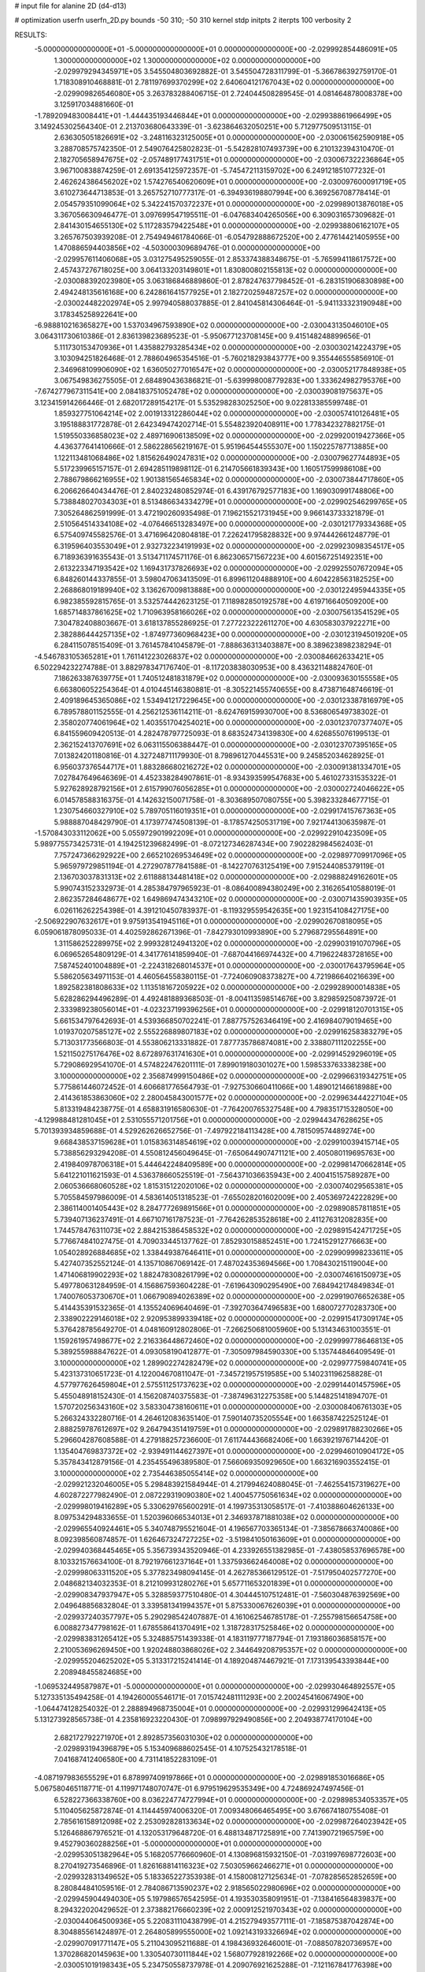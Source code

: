 # input file for alanine 2D (d4-d13)

# optimization
userfn       userfn_2D.py
bounds       -50 310; -50 310
kernel       stdp
initpts      2
iterpts      100
verbosity    2



RESULTS:
 -5.000000000000000E+01 -5.000000000000000E+01  0.000000000000000E+00      -2.029992854486091E+05
  1.300000000000000E+02  1.300000000000000E+02  0.000000000000000E+00      -2.029979294345971E+05       3.545504803692882E-01  3.545504728311799E-01      -5.366786392759170E-01  1.718308910468881E-01
  2.781197699370299E+02  2.640604121767043E+02  0.000000000000000E+00      -2.029909826546080E+05       3.263783288406715E-01  2.724044508289545E-01       4.081464878008378E+00  3.125917034881660E-01
 -1.789209483008441E+01 -1.444435193446844E+01  0.000000000000000E+00      -2.029938861966499E+05       3.149245302564340E-01  2.213703680643339E-01      -3.623864632050251E+00  5.712977509513115E-01
  2.636305051826691E+02 -3.248116323125005E+01  0.000000000000000E+00      -2.030061562590918E+05       3.288708575742350E-01  2.549076425802823E-01      -5.542828107493739E+00  6.210132394310470E-01
  2.182705658947675E+02 -2.057489177431751E+01  0.000000000000000E+00      -2.030067322236864E+05       3.967100838874259E-01  2.691354125972357E-01      -5.745472113159702E+00  6.249121851077232E-01
  2.462624386456202E+02  1.574276540620609E+01  0.000000000000000E+00      -2.030097600091719E+05       3.610273644713853E-01  3.265752710777317E-01      -6.394936198807994E+00  6.369256708778414E-01
  2.054579351099064E+02  5.342241570372237E+01  0.000000000000000E+00      -2.029989013876018E+05       3.367056630946477E-01  3.097699547195511E-01      -6.047683404265056E+00  6.309031657309682E-01
  2.841430154655130E+02  5.117283579422548E+01  0.000000000000000E+00      -2.029938806162107E+05       3.265767503939208E-01  2.754949461784066E-01      -6.054792888672520E+00  2.477614421405955E+00
  1.470886594403856E+02 -4.503000309689476E-01  0.000000000000000E+00      -2.029957611406068E+05       3.031275495259055E-01  2.853374388348675E-01      -5.765994118617572E+00  2.457437276718025E+00
  3.064133203149801E+01  1.830800802155813E+02  0.000000000000000E+00      -2.030088392023980E+05       3.063186846889860E-01  2.878247637798452E-01      -6.283151906830898E+00  2.494248135616168E+00
  6.242861641577925E+01  2.182720259487257E+02  0.000000000000000E+00      -2.030024482202974E+05       2.997940588037885E-01  2.841045814306464E-01      -5.941133323190948E+00  3.178345258922641E+00
 -6.988810216365827E+00  1.537034967593890E+02  0.000000000000000E+00      -2.030043135046010E+05       3.064311730610386E-01  2.836139823689523E-01      -5.950677123708145E+00  9.415148248899656E-01
  5.111730153470936E+01  1.435882793285434E+02  0.000000000000000E+00      -2.030030214224379E+05       3.103094251826468E-01  2.788604965354516E-01      -5.760218293843777E+00  9.355446555856910E-01
  2.346968109906090E+02  1.636050277016547E+02  0.000000000000000E+00      -2.030052177848938E+05       3.067549836275505E-01  2.684890436386821E-01      -5.639998008779283E+00  1.333624982795376E+00
 -7.674277967311541E+00  2.084183751052478E+02  0.000000000000000E+00      -2.030039081975637E+05       3.123415914266446E-01  2.682017289154217E-01       5.535298283025250E+00  9.022813385599748E-01
  1.859327751064214E+02  2.001913312286044E+02  0.000000000000000E+00      -2.030057410126481E+05       3.195188831772878E-01  2.642349474202714E-01       5.554823920408911E+00  1.778342327882175E-01
  1.519550336858023E+02  2.489716906138509E+02  0.000000000000000E+00      -2.029920019427366E+05       4.436377641410666E-01  2.586228656219167E-01       5.951964544555307E+00  1.150225787713885E+00
  1.122113481068486E+02  1.815626490247831E+02  0.000000000000000E+00      -2.030079627744893E+05       5.517239965157157E-01  2.694285119898112E-01       6.214705661839343E+00  1.160517599986108E+00
  2.788679866216955E+02  1.901381565465834E+02  0.000000000000000E+00      -2.030073844717860E+05       6.206626640434476E-01  2.840232480852974E-01       6.439176792577183E+00  1.169030991748806E+00
  5.738848027034303E+01  8.513486634334279E+01  0.000000000000000E+00      -2.029902546299765E+05       7.305264862591999E-01  3.472190260935498E-01       7.196215521731945E+00  9.966143733321879E-01
  2.510564514334108E+02 -4.076466513283497E+00  0.000000000000000E+00      -2.030121779334368E+05       6.575409745582576E-01  3.471696420804818E-01       7.226241795828832E+00  9.974442661248779E-01
  6.319596403553049E+01  2.932732234191993E+02  0.000000000000000E+00      -2.029923098354517E+05       6.718936391635543E-01  3.513471174571176E-01       6.862306571567223E+00  4.601567251492351E+00
  2.613223347193542E+02  1.169431737826693E+02  0.000000000000000E+00      -2.029925507672094E+05       6.848260144337855E-01  3.598047063413509E-01       6.899611204888910E+00  4.604228563182525E+00
  2.268868019189940E+02  3.136267009813888E+00  0.000000000000000E+00      -2.030122495944335E+05       6.982385592815765E-01  3.532574442623125E-01       7.118982850192578E+00  4.619716640509200E+00
  1.685714837861625E+02  1.710963958166026E+02  0.000000000000000E+00      -2.030075613541529E+05       7.304782408803667E-01  3.618137855286925E-01       7.277223222611270E+00  4.630583037922271E+00
  2.382886444257135E+02 -1.874977360968423E+00  0.000000000000000E+00      -2.030123194501920E+05       6.284115078515409E-01  3.761457841045879E-01      -7.888636313403887E+00  8.389623898238294E-01
 -4.546783105365281E+01  1.761141223026837E+02  0.000000000000000E+00      -2.030084662633421E+05       6.502294232274788E-01  3.882978347176740E-01      -8.117203838030953E+00  8.436321148824760E-01
  7.186263387639775E+01  1.740512481831879E+02  0.000000000000000E+00      -2.030093630155558E+05       6.663806052254364E-01  4.010445146380881E-01      -8.305221455740655E+00  8.473871648746619E-01
  2.409189645365086E+02  1.534941217229645E+00  0.000000000000000E+00      -2.030123387816979E+05       6.789578801152555E-01  4.256212536114211E-01      -8.624769159930700E+00  8.536806549738302E-01
  2.358020774061964E+02  1.403551704254021E+00  0.000000000000000E+00      -2.030123707377407E+05       6.841559609420513E-01  4.282478797725093E-01       8.683524734139830E+00  4.626855076199513E-01
  2.362152413707691E+02  6.063115506388447E-01  0.000000000000000E+00      -2.030123707395165E+05       7.013824201180816E-01  4.327248711179930E-01       8.798961270445531E+00  9.245852034628925E-01
  6.956037376544717E+01  1.883286680216272E+02  0.000000000000000E+00      -2.030091381334701E+05       7.027847649646369E-01  4.452338284907861E-01      -8.934393599547683E+00  5.461027331535322E-01
  5.927628928792156E+01  2.615799076056285E+01  0.000000000000000E+00      -2.030002724046622E+05       6.014578588316375E-01  4.142632150071758E-01      -8.303689507080755E+00  5.398233284677715E-01
  1.230754660327910E+02  5.789705116019351E+01  0.000000000000000E+00      -2.029917415767363E+05       5.988887048429790E-01  4.173977474508139E-01      -8.178574250531719E+00  7.921744130635987E-01
 -1.570843033112062E+00  5.055972901992209E+01  0.000000000000000E+00      -2.029922910423509E+05       5.989775573425731E-01  4.194251239682499E-01      -8.072127346287434E+00  7.902282984562403E-01
  7.757247366292922E+00  2.665210269534649E+02  0.000000000000000E+00      -2.029897709917096E+05       5.965979729851194E-01  4.272907877841588E-01      -8.142270763125419E+00  7.915244085379119E-01
  2.136703037831313E+02  2.611888134481418E+02  0.000000000000000E+00      -2.029888249162601E+05       5.990743152332973E-01  4.285384797965923E-01      -8.086400894380249E+00  2.316265410588019E-01
  2.862357284648677E+02  1.649869474343210E+02  0.000000000000000E+00      -2.030071435903935E+05       6.026116262254398E-01  4.391210450783937E-01      -8.119329559542635E+00  1.923154108427175E+00
 -2.506922907632617E+01  9.975913541945116E+01  0.000000000000000E+00      -2.029902670818095E+05       6.059061878095033E-01  4.402592862671396E-01      -7.842793010993890E+00  5.279687295564891E+00
  1.311586252289975E+02  2.999328124941320E+02  0.000000000000000E+00      -2.029903191070796E+05       6.069652654809129E-01  4.341776141859940E-01      -7.687044166974432E+00  4.719622483728165E+00
  7.587452401004889E+01 -2.224318268014537E+01  0.000000000000000E+00      -2.030017643795964E+05       5.586205634971153E-01  4.460564558380115E-01      -7.724060908373827E+00  4.721986640216639E+00
  1.892582381808633E+02  1.113518167205922E+02  0.000000000000000E+00      -2.029928900014838E+05       5.628286294496289E-01  4.492481889368503E-01      -8.004113598514676E+00  3.829859250873972E-01
  2.333989238056014E+01 -4.023237199396256E+01  0.000000000000000E+00      -2.029918120701315E+05       5.661534797642693E-01  4.539366850702241E-01       7.887757526346419E+00  2.416984079019465E+00
  1.019370207585127E+02  2.555226889807183E+02  0.000000000000000E+00      -2.029916258383279E+05       5.713031773566803E-01  4.553806213331882E-01       7.877735786874081E+00  2.338807111202255E+00
  1.521150275176476E+02  8.672897631741630E+01  0.000000000000000E+00      -2.029914529296019E+05       5.729086929541070E-01  4.574822476201111E-01       7.899019180301027E+00  1.598533763338238E+00
  3.100000000000000E+02  2.356874999150486E+02  0.000000000000000E+00      -2.029966319342751E+05       5.775861446072452E-01  4.606681776564793E-01      -7.927530660411066E+00  1.489012146618988E+00
  2.414361853863060E+02  2.280045843001577E+02  0.000000000000000E+00      -2.029963444227104E+05       5.813319484238775E-01  4.658831916580630E-01      -7.764200765327548E+00  4.798351715328050E+00
 -4.129988481281045E+01  2.531055571201756E+01  0.000000000000000E+00      -2.029944347628625E+05       5.701393934859688E-01  4.529262626652756E-01      -7.497922184113428E+00  4.781509574489274E+00
  9.668438537159628E+01  1.015836314854619E+02  0.000000000000000E+00      -2.029910039415714E+05       5.738856293294208E-01  4.550812456049645E-01      -7.650644907471121E+00  2.405080119695763E+00
  2.419840978706318E+01  5.444642248409589E+00  0.000000000000000E+00      -2.029981470662814E+05       5.641221011621593E-01  4.536378660525519E-01      -7.564371036635943E+00  2.400415157589287E+00
  2.060536668060528E+02  1.815315122020106E+02  0.000000000000000E+00      -2.030074029565381E+05       5.705584597986009E-01  4.583614051318523E-01      -7.655028201602009E+00  2.405369724222829E+00
  2.386114001405443E+02  8.284777269891566E+01  0.000000000000000E+00      -2.029890857811851E+05       5.739407136237491E-01  4.667107161787523E-01      -7.764262853528618E+00  2.411276312082835E+00
  1.744578476311073E+02  2.884215386458532E+02  0.000000000000000E+00      -2.029891542471725E+05       5.776674841027475E-01  4.709033445137762E-01       7.852930158852451E+00  1.724152912776663E+00
  1.054028926884685E+02  1.338449387646411E+01  0.000000000000000E+00      -2.029909998233611E+05       5.427407352552124E-01  4.135710867069142E-01       7.487024353694566E+00  1.708430215119004E+00
  1.471406819902293E+02  1.882478308261799E+02  0.000000000000000E+00      -2.030074616150973E+05       5.497780631284959E-01  4.156867593604228E-01      -7.619643090295490E+00  7.684942174849834E-01
  1.740076053730670E+01  1.066790894026389E+02  0.000000000000000E+00      -2.029919076652638E+05       5.414435391532365E-01  4.135524069640469E-01      -7.392703647496583E+00  1.680072770283730E+00
  2.338902229146018E+02  2.920953899339418E+02  0.000000000000000E+00      -2.029915417309174E+05       5.376428785649270E-01  4.048160912802806E-01      -7.266250681005960E+00  5.131434631003551E-01
  1.159261957498677E+02  2.216336448672460E+02  0.000000000000000E+00      -2.029999778646813E+05       5.389255988847622E-01  4.093058190412877E-01      -7.305097984590330E+00  5.135744846409549E-01
  3.100000000000000E+02  1.289902274282479E+02  0.000000000000000E+00      -2.029977759840741E+05       5.423137310651723E-01  4.122004670811047E-01      -7.345721957519585E+00  5.140231196258828E-01
  4.577977626459804E+01  2.575511251737623E+02  0.000000000000000E+00      -2.029914401457596E+05       5.455048918152430E-01  4.156208740375583E-01      -7.387496312275358E+00  5.144825141894707E-01
  1.570720256343160E+02  3.583304738160611E+01  0.000000000000000E+00      -2.030008406761303E+05       5.266324332280716E-01  4.264612083635140E-01       7.590140735205554E+00  1.663587422525124E-01
  2.888259787612697E+02  9.264794351419759E+01  0.000000000000000E+00      -2.029891788230266E+05       5.296604287608588E-01  4.279188257236600E-01       7.611744436682406E+00  1.663921976714420E-01
  1.135404769837372E+02 -2.939491144627397E+01  0.000000000000000E+00      -2.029946010904172E+05       5.357843412879156E-01  4.235455496389580E-01       7.566069350929650E+00  1.663216903552415E-01
  3.100000000000000E+02  2.735446385055414E+02  0.000000000000000E+00      -2.029921232046005E+05       5.298483921584944E-01  4.217994624088045E-01      -7.462554157319627E+00  4.602872277982490E-01
  2.087229319090380E+02  1.400457750561634E+02  0.000000000000000E+00      -2.029998019416289E+05       5.330629765600291E-01  4.199735313058517E-01      -7.410388604626133E+00  8.097534294833655E-01
  1.520396066534013E+01  2.346937871881038E+02  0.000000000000000E+00      -2.029965540924461E+05       5.340748795521604E-01  4.196567703365134E-01      -7.385678663740086E+00  8.092398560874857E-01
  1.626467324727225E+02 -3.519841050163609E+01  0.000000000000000E+00      -2.029940368445465E+05       5.356739343520946E-01  4.233926551382985E-01      -7.438058537696578E+00  8.103321576634100E-01
  8.792197661237164E+01  1.337593662464008E+02  0.000000000000000E+00      -2.029998063311520E+05       5.377823498094145E-01  4.262785366129512E-01      -7.517950402577270E+00  2.048682134032353E-01
  8.212109931280276E+01  5.657711653201839E+01  0.000000000000000E+00      -2.029908347937947E+05       5.328859377510480E-01  4.304445107512481E-01      -7.560304876392569E+00  2.049648856832804E-01
  3.339581341994357E+01  5.875330067626039E+01  0.000000000000000E+00      -2.029937240357797E+05       5.290298542407887E-01  4.161062546785178E-01      -7.255798156654758E+00  6.008827347798162E-01
  1.678558641370491E+02  1.318728317525846E+02  0.000000000000000E+00      -2.029983831265412E+05       5.324885751439338E-01  4.183119777187794E-01       7.193186036858157E+00  2.210053696269450E+00
  1.920248803868026E+02  2.344649208795357E+02  0.000000000000000E+00      -2.029955204625202E+05       5.313317215241414E-01  4.189204874467921E-01       7.173139543393844E+00  2.208948455824685E+00
 -1.069532449587987E+01 -5.000000000000000E+01  0.000000000000000E+00      -2.029930464892557E+05       5.127335135494258E-01  4.194260005546171E-01       7.015742481111293E+00  2.200245416067490E+00
 -1.064474128254032E-01  2.288894968735004E+01  0.000000000000000E+00      -2.029931299642413E+05       5.131273928565738E-01  4.235816923220430E-01       7.098997929490856E+00  2.204938774170104E+00
  2.682172792271970E+01  2.892857356031030E+02  0.000000000000000E+00      -2.029893194396879E+05       5.153409688602545E-01  4.107525432178518E-01       7.041687412406580E+00  4.731141852283109E-01
 -4.087197983655529E+01  6.878997409197866E+01  0.000000000000000E+00      -2.029891853016686E+05       5.067580465118771E-01  4.119971748070747E-01       6.979519629535349E+00  4.724869247497456E-01
  6.528227366338760E+00  8.036224774727994E+01  0.000000000000000E+00      -2.029898534053357E+05       5.110405625872874E-01  4.114445974006320E-01       7.009348066465495E+00  3.676674180755408E-01
  2.785616158912098E+02  2.253092828133634E+02  0.000000000000000E+00      -2.029987264023942E+05       5.126468867976521E-01  4.132053179648720E-01       6.488134871725891E+00  7.741390721965759E+00
  9.452790360288256E+01 -5.000000000000000E+01  0.000000000000000E+00      -2.029953051382964E+05       5.168205776660960E-01  4.130896815932150E-01      -7.031997698772603E+00  8.270419273546896E-01
  1.826168814116323E+02  7.503059662466271E+01  0.000000000000000E+00      -2.029932831349652E+05       5.183365227353938E-01  4.158008127125634E-01      -7.078285652852659E+00  8.280844841059516E-01
  2.784086713590237E+02  2.918565022980696E+02  0.000000000000000E+00      -2.029945904494030E+05       5.197986576542595E-01  4.193530358091951E-01      -7.138416564839837E+00  8.294322020429652E-01
  2.373882176660239E+02  2.000912521970343E+02  0.000000000000000E+00      -2.030044064500936E+05       5.220831110438799E-01  4.215279493577111E-01      -7.185875387042874E+00  8.304885561424897E-01
  2.264805899555000E+02  1.092143193326694E+02  0.000000000000000E+00      -2.029907091771147E+05       5.211043095211688E-01  4.198436932646001E-01      -7.088507820736957E+00  1.370286820145963E+00
  1.330540730111844E+02  1.568077928192266E+02  0.000000000000000E+00      -2.030051019198343E+05       5.234750558737978E-01  4.209076921625288E-01      -7.121167841776398E+00  1.371570081051322E+00
  1.568292679488029E+02  2.212545915391838E+02  0.000000000000000E+00      -2.030001784375904E+05       5.258011776215893E-01  4.232548389236271E-01      -7.175295533729948E+00  1.373686955983678E+00
  1.092363856993454E+02  2.797432484696062E+02  0.000000000000000E+00      -2.029900944123414E+05       5.270780971218271E-01  4.257603653315617E-01      -7.217500368396641E+00  1.375328161639345E+00
  3.077791045724192E+02 -4.995646719251791E+00  0.000000000000000E+00      -2.030039137816465E+05       5.157383234107004E-01  4.134439677809483E-01      -7.000697112581206E+00  1.366941470054462E+00
  7.781520883529237E+01  1.803038588396977E+02  0.000000000000000E+00      -2.030093626495547E+05       5.205761970368736E-01  4.120334226621091E-01      -7.025607214057381E+00  1.277878822086567E+00
 -2.724068132109853E+00  1.287588706290514E+02  0.000000000000000E+00      -2.029971839398282E+05       5.235492993690953E-01  4.115930920646133E-01      -7.017126939518281E+00  1.550518316745995E+00
 -5.000000000000000E+01  2.077303043150798E+02  0.000000000000000E+00      -2.030045482094506E+05       5.246809434453110E-01  4.141793853427724E-01      -7.062012559367070E+00  1.552504180672777E+00
  2.504554627796151E+02  5.653520745742533E+01  0.000000000000000E+00      -2.029944280156520E+05       5.240898387952009E-01  4.173360219235259E-01      -6.588596771880165E+00  8.462556291491101E+00
  6.243137658263287E+01  1.145604913445754E+02  0.000000000000000E+00      -2.029942865773042E+05       5.232542148190895E-01  4.165760644125159E-01       7.078942234494800E+00  1.215020012001618E+00
  1.246138471610343E+02  3.083486823229987E+01  0.000000000000000E+00      -2.029929018632320E+05       5.080757132004153E-01  3.929044921600173E-01       6.599496142430514E+00  1.198332017575810E+00
  3.087179396150510E+01  2.094590955689881E+02  0.000000000000000E+00      -2.030045972720279E+05       5.104410706869795E-01  3.934254638456192E-01       6.621745412411339E+00  1.199154339478039E+00
 -2.085394816390633E+01  2.494491902087194E+02  0.000000000000000E+00      -2.029931385166899E+05       5.126461549546528E-01  3.940123917442207E-01      -6.672784411412413E+00  8.565554424457139E-01
  2.008897511630563E+02  3.027969206307985E+02  0.000000000000000E+00      -2.029927747514381E+05       5.047191418939895E-01  3.989906187066739E-01      -6.637177989561801E+00  1.191374200151468E+00
  1.796365785372320E+02 -9.232515905390255E+00  0.000000000000000E+00      -2.030035022876196E+05       5.057571166797219E-01  3.934478490804236E-01      -6.563337146162397E+00  1.188677233005487E+00
  7.679411253426647E+01  2.695265192626639E+02  0.000000000000000E+00      -2.029908433195617E+05       5.060640280538798E-01  3.957824935090867E-01      -6.594202043467822E+00  1.189814335966508E+00
  2.573640967752779E+02  1.413158472092986E+02  0.000000000000000E+00      -2.029999193448110E+05       5.065835673556300E-01  3.976221570586105E-01      -6.654947586337074E+00  7.507095792617562E-01
  2.106597889303909E+02  8.255689051324998E+01  0.000000000000000E+00      -2.029908308106757E+05       5.086236094186433E-01  3.982377467509993E-01      -6.680348919521885E+00  8.215141087642009E-01
  2.134425903354165E+02  2.176158614678183E+02  0.000000000000000E+00      -2.030001993463765E+05       5.110870569626583E-01  3.986912766696121E-01      -6.661435691467836E+00  1.409050060182315E+00